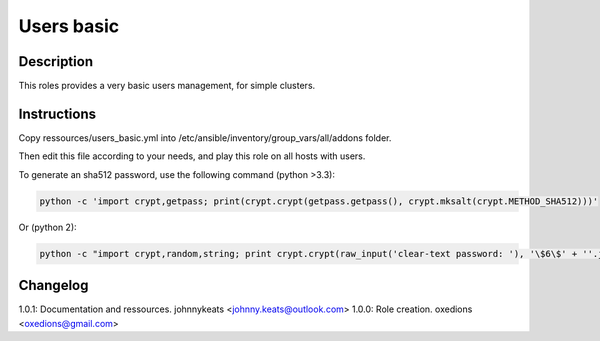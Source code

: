 Users basic
===========

Description
-----------

This roles provides a very basic users management, for simple clusters.

Instructions
------------

Copy ressources/users_basic.yml into /etc/ansible/inventory/group_vars/all/addons folder.

Then edit this file according to your needs, and play this role on all hosts with users.

To generate an sha512 password, use the following command (python >3.3):

.. code-block:: bash

  python -c 'import crypt,getpass; print(crypt.crypt(getpass.getpass(), crypt.mksalt(crypt.METHOD_SHA512)))'

Or (python 2):

.. code-block:: bash

  python -c "import crypt,random,string; print crypt.crypt(raw_input('clear-text password: '), '\$6\$' + ''.join([random.choice(string.ascii_letters + string.digits) for _ in range(16)]))"

Changelog
---------

1.0.1: Documentation and ressources. johnnykeats <johnny.keats@outlook.com>
1.0.0: Role creation. oxedions <oxedions@gmail.com>
 
